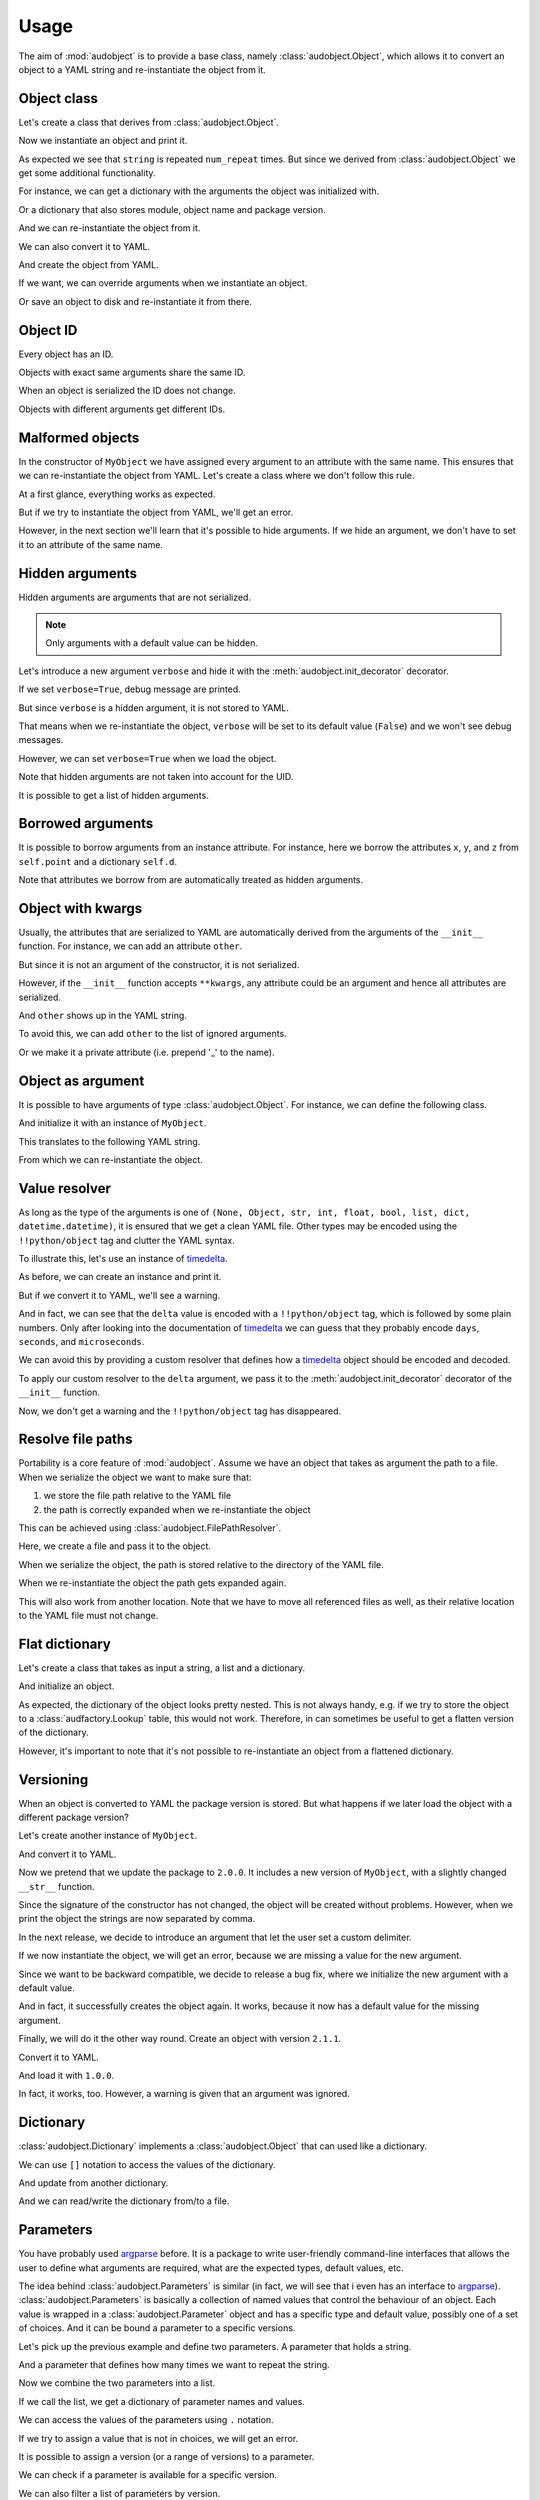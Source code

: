 Usage
=====

The aim of :mod:`audobject` is to provide
a base class, namely :class:`audobject.Object`,
which allows it to convert an object to a YAML string
and re-instantiate the object from it.

.. set temporal working directory
.. jupyter-execute::
    :hide-code:

    import os
    import audeer
    _cwd_root = os.getcwd()
    _tmp_root = audeer.mkdir(os.path.join('docs', 'tmp'))
    os.chdir(_tmp_root)


Object class
------------

Let's create a class that derives from :class:`audobject.Object`.

.. jupyter-execute::

    import audobject


    __version__ = '1.0.0'  # pretend we have a package version

    class MyObject(audobject.Object):

        def __init__(
                self,
                string: str,
                *,
                num_repeat: int = 1,
        ):
            self.string = string
            self.num_repeat = num_repeat

        def __str__(self) -> str:
            return ' '.join([self.string] * self.num_repeat)

Now we instantiate an object and print it.

.. jupyter-execute::

    o = MyObject('hello object!', num_repeat=2)
    print(o)

As expected we see that ``string`` is repeated ``num_repeat`` times.
But since we derived from :class:`audobject.Object`
we get some additional functionality.

For instance, we can get a dictionary
with the arguments the object was initialized with.

.. jupyter-execute::

    o.arguments

Or a dictionary that also stores module,
object name and package version.

.. jupyter-execute::

    o_dict = o.to_dict()
    print(o_dict)

And we can re-instantiate the object from it.

.. jupyter-execute::

    o2 = audobject.from_dict(o_dict)
    print(o2)

We can also convert it to YAML.

.. jupyter-execute::

    o_yaml = o.to_yaml_s()
    print(o_yaml)

And create the object from YAML.

.. jupyter-execute::

    o3 = audobject.from_yaml_s(o_yaml)
    print(o3)

If we want, we can override
arguments when we instantiate an object.

.. jupyter-execute::

    o4 = audobject.from_yaml_s(
        o_yaml,
        string='I was set to a different value!'
    )
    print(o4)

Or save an object to disk and re-instantiate it from there.

.. jupyter-execute::

    file = 'my.yaml'
    o.to_yaml(file)
    o5 = audobject.from_yaml(file)
    print(o5)

Object ID
---------

Every object has an ID.

.. jupyter-execute::

    o = MyObject('I am unique!', num_repeat=2)
    print(o.id)

Objects with exact same arguments share the same ID.

.. jupyter-execute::

    o2 = MyObject('I am unique!', num_repeat=2)
    print(o.id == o2.id)

When an object is serialized the ID does not change.

.. jupyter-execute::

    o3 = audobject.from_yaml_s(o.to_yaml_s())
    print(o3.id == o.id)

Objects with different arguments get different IDs.

.. jupyter-execute::

    o4 = MyObject('I am different!', num_repeat=2)
    print(o.id == o4.id)

Malformed objects
-----------------

In the constructor of ``MyObject`` we have assigned
every argument to an attribute with the same name.
This ensures that we can re-instantiate the object from YAML.
Let's create a class where we don't follow this rule.

.. jupyter-execute::

    class MyBadObject(audobject.Object):

        def __init__(
                self,
                string: str,
                *,
                num_repeat: int = 1,
        ):
            self.msg = string
            self.repeat = num_repeat

        def __str__(self) -> str:
            return ' '.join([self.msg] * self.repeat)

At a first glance, everything works as expected.

.. jupyter-execute::

    bad = MyBadObject('test', num_repeat=2)
    print(bad)

But if we try to instantiate the object
from YAML, we'll get an error.

.. jupyter-execute::
    :stderr:
    :raises:

    bad_yaml = bad.to_yaml_s()
    bad2 = audobject.from_yaml_s(bad_yaml)
    print(bad2)

However, in the next section we'll learn
that it's possible to hide arguments.
If we hide an argument, we don't have to set
it to an attribute of the same name.

Hidden arguments
----------------

Hidden arguments are arguments that are not serialized.

.. note:: Only arguments with a default value can be hidden.

Let's introduce a new argument ``verbose`` and hide it
with the :meth:`audobject.init_decorator` decorator.

.. jupyter-execute::

    class MyObjectWithHiddenArgument(audobject.Object):

        @audobject.init_decorator(
            hide=['verbose'],
        )
        def __init__(
                self,
                string: str,
                *,
                num_repeat: int = 1,
                verbose: bool = False,
        ):
            self.string = string
            self.num_repeat = num_repeat
            self.debug = verbose  # 'verbose' is hidden, so we can set it to a different name

        def __str__(self) -> str:
            if self.debug:
                print('LOG: print message')
            return ' '.join([self.string] * self.num_repeat)

If we set ``verbose=True``, debug message are printed.

.. jupyter-execute::

    o = MyObjectWithHiddenArgument('hello object!', num_repeat=3, verbose=True)
    print(o)

But since ``verbose`` is a hidden argument,
it is not stored to YAML.

.. jupyter-execute::

    o_yaml = o.to_yaml_s()
    print(o_yaml)

That means when we re-instantiate the object,
``verbose`` will be set to its default value (``False``)
and we won't see debug messages.

.. jupyter-execute::

    o2 = audobject.from_yaml_s(o_yaml)
    print(o2)

However, we can set ``verbose=True`` when we load the object.

.. jupyter-execute::

    o3 = audobject.from_yaml_s(o_yaml, verbose=True)
    print(o3)

Note that hidden arguments are not taken into account for the UID.

.. jupyter-execute::

    print(o2.id)
    print(o3.id)

It is possible to get a list of hidden arguments.

.. jupyter-execute::

    o3.hidden_arguments

Borrowed arguments
------------------

It is possible to borrow arguments from an instance attribute.
For instance, here we borrow the attributes ``x``, ``y``, and ``z``
from ``self.point`` and a dictionary ``self.d``.

.. jupyter-execute::

    class Point:

        def __init__(
                self,
                x: int,
                y: int,
        ):
            self.x = x
            self.y = y


    class ObjectWithBorrowedArguments(audobject.Object):

        @audobject.init_decorator(
            borrow={
                'x': 'point',
                'y': 'point',
                'z': 'd',
            },
        )
        def __init__(
                self,
                x: int,
                y: int,
                z: int,
        ):
            self.point = Point(x, y)
            self.d = {'z': z}


    t = ObjectWithBorrowedArguments(0, 1, 2)
    print(t.to_yaml_s())

Note that attributes we borrow from are automatically
treated as hidden arguments.

Object with kwargs
------------------

Usually, the attributes that are serialized to YAML
are automatically derived from the arguments of the
``__init__`` function.
For instance, we can add an attribute ``other``.

.. jupyter-execute::

    class MyObjectWithOther(MyObject):

        def __init__(
                self,
                string: str,
                *,
                num_repeat: int = 1,
        ):
            super().__init__(string, num_repeat=num_repeat)
            self.other = 'not an argument'


But since it is not an argument of the constructor,
it is not serialized.

.. jupyter-execute::

    o = MyObjectWithOther('I have another attribute')
    o_yaml = o.to_yaml_s()
    print(o_yaml)

However, if the ``__init__`` function accepts ``**kwargs``,
any attribute could be an argument
and hence all attributes are serialized.

.. jupyter-execute::

    class MyObjectWithKwargs(MyObject):

        def __init__(self, *args, **kwargs):
            super().__init__(*args, **kwargs)
            self.other = 'not an argument'

And ``other`` shows up in the YAML string.

.. jupyter-execute::

    o = MyObjectWithKwargs('I have kwargs')
    o_yaml = o.to_yaml_s()
    print(o_yaml)

To avoid this, we can add ``other`` to the list
of ignored arguments.

.. jupyter-execute::

    class MyObjectWithKwargs(MyObject):

        @audobject.init_decorator(
            hide=['other'],
        )
        def __init__(self, *args, **kwargs):
            super().__init__(*args, **kwargs)
            self.other = 'not an argument'

    o = MyObjectWithKwargs('I have kwargs')
    o_yaml = o.to_yaml_s()
    print(o_yaml)

Or we make it a private attribute
(i.e. prepend '_' to the name).

.. jupyter-execute::

    class MyObjectWithKwargs(MyObject):

        def __init__(self, *args, **kwargs):
            super().__init__(*args, **kwargs)
            self._other = 'not an argument'

    o = MyObjectWithKwargs('I have kwargs')
    o_yaml = o.to_yaml_s()
    print(o_yaml)

Object as argument
------------------

It is possible to have arguments of
type :class:`audobject.Object`.
For instance, we can define the following class.

.. jupyter-execute::

    class MySuperObject(audobject.Object):

        def __init__(
                self,
                obj: MyObject,
        ):
            self.obj = obj

        def __str__(self) -> str:
            return f'[{str(self.obj)}]'

And initialize it with an instance of ``MyObject``.

.. jupyter-execute::

    o = MyObject('eat me!')
    w = MySuperObject(o)
    print(w)

This translates to the following YAML string.

.. jupyter-execute::

    w_yaml = w.to_yaml_s()
    print(w_yaml)

From which we can re-instantiate the object.

.. jupyter-execute::

    w2 = audobject.from_yaml_s(w_yaml)
    print(w2)

Value resolver
--------------

As long as the type of the arguments is one of
``(None, Object, str, int, float, bool, list, dict, datetime.datetime)``,
it is ensured that we get a clean YAML file.
Other types may be encoded using the ``!!python/object`` tag
and clutter the YAML syntax.

To illustrate this, let's use an instance of timedelta_.

.. jupyter-execute::

    from datetime import timedelta


    class MyDeltaObject(audobject.Object):

        def __init__(
                self,
                delta: timedelta,
        ):
            self.delta = delta

        def __str__(self) -> str:
            return str(self.delta)

As before, we can create an instance and print it.

.. jupyter-execute::

    delta = timedelta(
        days=50,
        seconds=27,
        microseconds=10,
        milliseconds=29000,
        minutes=5,
        hours=8,
        weeks=2
    )
    d = MyDeltaObject(delta)
    print(d)

But if we convert it to YAML,
we'll see a warning.

.. jupyter-execute::
    :stderr:

    d_yaml = d.to_yaml_s()
    print(d_yaml)

And in fact, we can see that
the ``delta`` value is encoded
with a ``!!python/object`` tag,
which is followed by some plain numbers.
Only after looking into the documentation of
timedelta_ we can guess that
they probably encode ``days``, ``seconds``,
and ``microseconds``.

We can avoid this by providing a custom resolver
that defines how a timedelta_ object should be
encoded and decoded.

.. jupyter-execute::

    class DeltaResolver(audobject.ValueResolver):

        def decode(self, value: dict) -> timedelta:
            return timedelta(
                days=value['days'],
                seconds=value['seconds'],
                microseconds=value['microseconds'],
            )

        def encode(self, value: timedelta) -> dict:
            return {
                'days': value.days,
                'seconds': value.seconds,
                'microseconds': value.microseconds,
            }

        def encode_type(self):
            return dict

To apply our custom resolver to the
``delta`` argument, we pass it to the
:meth:`audobject.init_decorator`
decorator of the ``__init__`` function.

.. jupyter-execute::

    class MyResolvedDeltaObject(audobject.Object):

        @audobject.init_decorator(
            resolvers={'delta': DeltaResolver},
        )
        def __init__(
                self,
                delta: timedelta,
        ):
            self.delta = delta

        def __str__(self) -> str:
            return str(self.delta)

Now, we don't get a warning
and the ``!!python/object`` tag has disappeared.

.. jupyter-execute::

    d = MyResolvedDeltaObject(delta)
    d_yaml = d.to_yaml_s()
    print(d_yaml)

Resolve file paths
------------------

Portability is a core feature of
:mod:`audobject`.
Assume we have an object
that takes as argument the path to a file.
When we serialize the object
we want to make sure that:

1. we store the file path relative to the YAML file
2. the path is correctly expanded when we re-instantiate the object

This can be achieved using
:class:`audobject.FilePathResolver`.

.. jupyter-execute::

    class MyObjectWithFile(audobject.Object):

        @audobject.init_decorator(
            resolvers={
                'path': audobject.FilePathResolver,  # ensure portability
            }
        )
        def __init__(
                self,
                path: str,
        ):
            self.path = path

        def read(self):  # print path and content
            print(self.path)
            with open(self.path, 'r') as fp:
                print(fp.readlines())

Here, we create a file and pass it to the object.

.. jupyter-execute::

    import os
    import audeer

    root = 'root'

    res_path = os.path.join(root, 're', 'source.txt')  # root/re/source.txt
    audeer.mkdir(os.path.dirname(res_path))
    with open(res_path, 'w') as fp:
        fp.write('You found me!')

    o = MyObjectWithFile(res_path)
    o.read()

When we serialize the object,
the path is
stored relative to the directory
of the YAML file.

.. jupyter-execute::

    import yaml


    yaml_path = os.path.join(root, 'yaml', 'object.yaml')  # root/yaml/object.yaml
    o.to_yaml(yaml_path)

    with open(yaml_path, 'r') as fp:
        content = yaml.load(fp, Loader=yaml.Loader)
    content

When we re-instantiate the object
the path gets expanded again.

.. jupyter-execute::

    o2 = audobject.from_yaml(yaml_path)
    o2.read()

This will also work from another location.
Note that we have to move all referenced files as well,
as their relative location to the YAML file must not change.

.. jupyter-execute::

    import shutil

    new_root = os.path.join('some', 'where', 'else')
    shutil.move(root, new_root)

    yaml_path_new = os.path.join(new_root, 'yaml', 'object.yaml')
    o3 = audobject.from_yaml(yaml_path_new)
    o3.read()


Flat dictionary
---------------

Let's create a class that takes
as input a string, a list and a dictionary.

.. jupyter-execute::

    class MyListDictObject(audobject.Object):

        def __init__(
                self,
                a_str: str,
                a_list: list,
                a_dict: dict,
        ):
            self.a_str = a_str
            self.a_list = a_list
            self.a_dict = a_dict

And initialize an object.

.. jupyter-execute::

    o = MyListDictObject(
        a_str='test',
        a_list=[1, '2', o],
        a_dict={'pi': 3.1416, 'e': 2.71828},
    )
    o.to_dict()

As expected, the dictionary of the object
looks pretty nested.
This is not always handy,
e.g. if we try to store the object to a
:class:`audfactory.Lookup` table,
this would not work.
Therefore, in can sometimes be useful to
get a flatten version of the dictionary.

.. jupyter-execute::

    o.to_dict(flatten=True)

However, it's important to note that it's not possible
to re-instantiate an object from a flattened dictionary.

Versioning
----------

When an object is converted to YAML
the package version is stored.
But what happens if we later load the object
with a different package version?

Let's create another instance of ``MyObject``.

.. jupyter-execute::

    o = MyObject('I am a 1.0.0!', num_repeat=2)
    print(o)

And convert it to YAML.

.. jupyter-execute::

    o_yaml = o.to_yaml_s()
    print(o_yaml)

Now we pretend that we update the package to ``2.0.0``.
It includes a new version of ``MyObject``,
with a slightly changed ``__str__`` function.

.. jupyter-execute::

    __version__ = '2.0.0'

    class MyObject(audobject.Object):

        def __init__(
                self,
                string: str,
                *,
                num_repeat: int = 1,
        ):
            self.string = string
            self.num_repeat = num_repeat

        def __str__(self) -> str:
            return ','.join([self.string] * self.num_repeat)

Since the signature of the constructor has not changed,
the object will be created without problems.
However, when we print the object
the strings are now separated by comma.

.. jupyter-execute::

    o2 = audobject.from_yaml_s(o_yaml)
    print(o2)

In the next release, we decide to introduce an argument
that let the user set a custom delimiter.

.. jupyter-execute::

    __version__ = '2.1.0'

    class MyObject(audobject.Object):

        def __init__(
                self,
                string: str,
                delimiter: str,
                *,
                num_repeat: int = 1,
        ):
            self.string = string
            self.delimiter = delimiter
            self.num_repeat = num_repeat

        def __str__(self) -> str:
            return ' '.join([self.string] * self.num_repeat)

If we now instantiate the object,
we will get an error,
because we are missing a value
for the new argument.

.. jupyter-execute::
    :stderr:
    :raises:

    audobject.from_yaml_s(o_yaml)

Since we want to be backward compatible,
we decide to release a bug fix,
where we initialize the new argument with a default value.

.. jupyter-execute::

    __version__ = '2.1.1'

    class MyObject(audobject.Object):

        def __init__(
                self,
                string: str,
                delimiter: str = ',',
                *,
                num_repeat: int = 1,
        ):
            self.string = string
            self.delimiter = delimiter
            self.num_repeat = num_repeat

        def __str__(self) -> str:
            return ' '.join([self.string] * self.num_repeat)

And in fact, it successfully creates the object again.
It works, because it now has a default value for the missing argument.

.. jupyter-execute::

    o3 = audobject.from_yaml_s(o_yaml)
    print(o3)

Finally, we will do it the other way round.
Create an object with version ``2.1.1``.

.. jupyter-execute::

    o4 = MyObject('I am a 2.1.1!', num_repeat=2)
    print(o4)

Convert it to YAML.

.. jupyter-execute::

    o4_yaml = o4.to_yaml_s()
    print(o4_yaml)

And load it with ``1.0.0``.

.. jupyter-execute::
    :stderr:

    __version__ = '1.0.0'

    class MyObject(audobject.Object):

        def __init__(
                self,
                string: str,
                *,
                num_repeat: int = 1,
        ):
            self.string = string
            self.num_repeat = num_repeat

        def __str__(self) -> str:
            return ' '.join([self.string] * self.num_repeat)

    o5 = audobject.from_yaml_s(o4_yaml)
    print(o5)

In fact, it works, too.
However, a warning is given that an argument was ignored.

Dictionary
----------

:class:`audobject.Dictionary` implements a
:class:`audobject.Object` that can used like a dictionary.

.. jupyter-execute::

    d = audobject.Dictionary(
        string='I am a dictionary!',
        pi=3.14159265359,
    )
    print(d)

We can use ``[]`` notation to access the
values of the dictionary.

.. jupyter-execute::

    d['string'] = 'Still a dictionary!'
    d['new'] = None
    print(d)

And update from another dictionary.

.. jupyter-execute::

    d2 = audobject.Dictionary(
        string='I will be a dictionary forever!',
        object=MyObject('Hey, I am an object.'),
    )
    d.update(d2)
    print(d)

And we can read/write the dictionary from/to a file.

.. jupyter-execute::

    file = 'dict.yaml'
    d.to_yaml(file)
    d3 = audobject.from_yaml(file)
    print(d3)

Parameters
----------

You have probably used argparse_ before.
It is a package to write user-friendly command-line interfaces
that allows the user to define what arguments are required,
what are the expected types, default values, etc.

The idea behind :class:`audobject.Parameters` is similar
(in fact, we will see that i even has an interface to argparse_).
:class:`audobject.Parameters` is basically a collection of
named values that control the behaviour of an object.
Each value is wrapped in a :class:`audobject.Parameter`
object and has a specific type and default value,
possibly one of a set of choices.
And it can be bound a parameter to a specific versions.

Let's pick up the previous example and define two parameters.
A parameter that holds a string.

.. jupyter-execute::

    string = audobject.Parameter(
        value_type=str,
        description='the string we want to repeat',
        value='bar',
        choices=['bar', 'Bar', 'BAR'],
    )
    print(string)

And a parameter that defines how many times we want to repeat the string.

.. jupyter-execute::

    repeat = audobject.Parameter(
        value_type=int,
        description='the number of times we want to repeat',
        default_value=1,
    )
    print(repeat)

Now we combine the two parameters into a list.

.. jupyter-execute::

    params = audobject.Parameters(
        string=string,
        num_repeat=repeat,
    )
    print(params)

If we call the list,
we get a dictionary of parameter names and values.

.. jupyter-execute::

    params()

We can access the values of the parameters using ``.`` notation.

.. jupyter-execute::

    params.string = 'BAR'
    params.num_repeat = 2
    print(params)

If we try to assign a value that is not in choices,
we will get an error.

.. jupyter-execute::
    :stderr:
    :raises:

    params.string = 'par'

It is possible to assign a version (or a range of versions)
to a parameter.

.. jupyter-execute::

    delim = audobject.Parameter(
        value_type=str,
        description='defines the delimiter',
        default_value=',',
        version='>=2.0.0,<3.0.0'
    )
    params['delimiter'] = delim
    print(params)

We can check if a parameter is available for a specific version.

.. jupyter-execute::

    '1.0.0' in delim, '2.4.0' in delim

We can also filter a list of parameters by version.

.. jupyter-execute::

    params_v3 = params.filter_by_version('3.0.0')
    print(params_v3)

Or add them to a command line interface.

.. jupyter-execute::

    import argparse


    parser = argparse.ArgumentParser()
    params.to_command_line(parser)
    print(parser.format_help())

Or update the values from a command line interface.

.. jupyter-execute::

    args = parser.parse_args(
        args=['--string=Bar', '--delimiter=;']
    )
    params.from_command_line(args)
    print(params)

It is possible to convert it into a file path
that keeps track of the parameters.

.. jupyter-execute::

    params.to_path(sort=True)

Last but not least, we can read/write the parameters from/to a file.

.. jupyter-execute::

    file = 'params.yaml'
    params.to_yaml(file)
    params2 = audobject.from_yaml(file)
    print(params2)

.. reset working directory and clean up
.. jupyter-execute::
    :hide-code:

    import shutil
    os.chdir(_cwd_root)
    shutil.rmtree(_tmp_root)

.. _timedelta: https://docs.python.org/3/library/datetime.html#timedelta-objects
.. _argparse: https://docs.python.org/3/library/argparse.html
